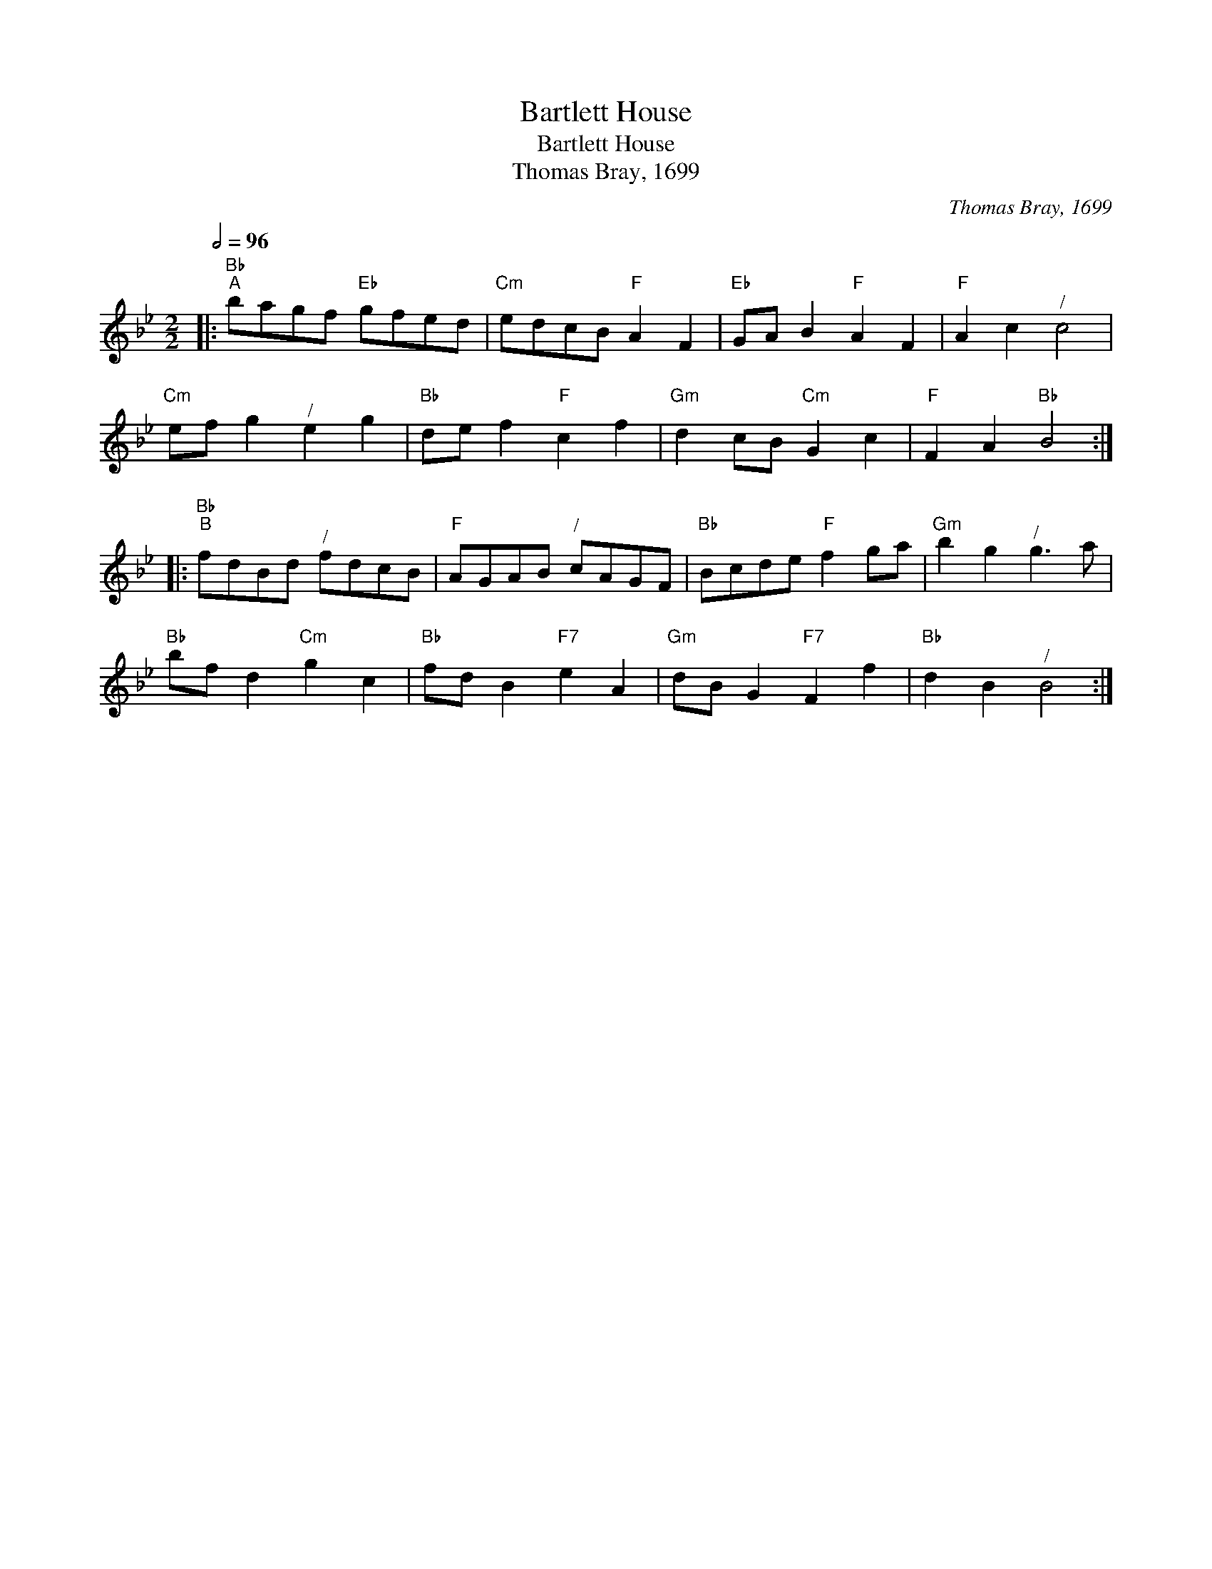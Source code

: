 X:1
T:Bartlett House
T:Bartlett House
T:Thomas Bray, 1699
C:Thomas Bray, 1699
L:1/8
Q:1/2=96
M:2/2
K:Bb
V:1 treble 
V:1
|:"Bb""^A" bagf"Eb" gfed |"Cm" edcB"F" A2 F2 |"Eb" GA B2"F" A2 F2 |"F" A2 c2"^/" c4 | %4
"Cm" ef g2"^/" e2 g2 |"Bb" de f2"F" c2 f2 |"Gm" d2 cB"Cm" G2 c2 |"F" F2 A2"Bb" B4 :: %8
"Bb""^B" fdBd"^/" fdcB |"F" AGAB"^/" cAGF |"Bb" Bcde"F" f2 ga |"Gm" b2 g2"^/" g3 a | %12
"Bb" bf d2"Cm" g2 c2 |"Bb" fd B2"F7" e2 A2 |"Gm" dB G2"F7" F2 f2 |"Bb" d2 B2"^/" B4 :| %16

